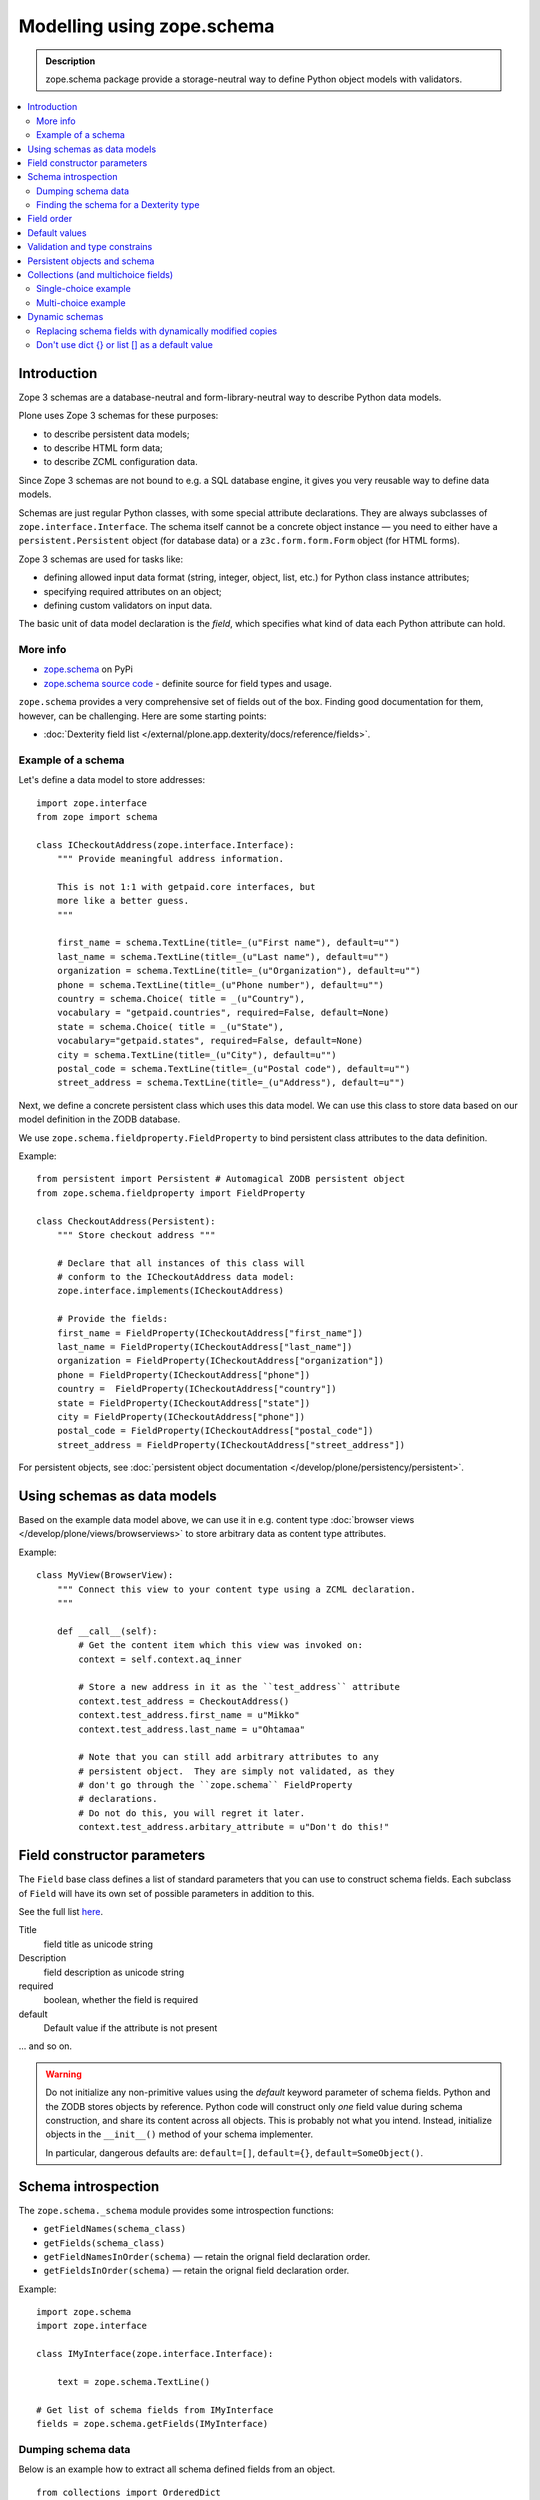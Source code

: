 ==================================
Modelling using zope.schema
==================================

.. admonition:: Description

    zope.schema package provide a storage-neutral way to define Python object
    models with validators.

.. contents:: :local:

Introduction
============

Zope 3 schemas are a database-neutral and form-library-neutral way to
describe Python data models.

Plone uses Zope 3 schemas for these purposes:

* to describe persistent data models;
* to describe HTML form data;
* to describe ZCML configuration data.

Since Zope 3 schemas are not bound to e.g. a SQL database engine, it gives
you very reusable way to define data models.

Schemas are just regular Python classes, with some special attribute
declarations.  They are always subclasses of ``zope.interface.Interface``.
The schema itself cannot be a concrete object instance |---| you need to
either have a ``persistent.Persistent`` object (for database data) or a
``z3c.form.form.Form`` object (for HTML forms).

Zope 3 schemas are used for tasks like:

* defining allowed input data format (string, integer, object, list, etc.)
  for Python class instance attributes;
* specifying required attributes on an object;
* defining custom validators on input data.

The basic unit of data model declaration is the *field*, which specifies what
kind of data each Python attribute can hold.

More info
----------------

* `zope.schema <https://pypi.python.org/pypi/zope.schema>`_ on PyPi

* `zope.schema source code <http://github.com/zopefoundation/zope.schema>`_ - definite source for field types and usage.

``zope.schema`` provides a very comprehensive set of fields out of the box.
Finding good documentation for them, however, can be challenging.  Here are
some starting points:


* :doc:`Dexterity field list </external/plone.app.dexterity/docs/reference/fields>`.


Example of a schema
--------------------

Let's define a data model to store addresses::

    import zope.interface
    from zope import schema

    class ICheckoutAddress(zope.interface.Interface):
        """ Provide meaningful address information.

        This is not 1:1 with getpaid.core interfaces, but
        more like a better guess.
        """

        first_name = schema.TextLine(title=_(u"First name"), default=u"")
        last_name = schema.TextLine(title=_(u"Last name"), default=u"")
        organization = schema.TextLine(title=_(u"Organization"), default=u"")
        phone = schema.TextLine(title=_(u"Phone number"), default=u"")
        country = schema.Choice( title = _(u"Country"),
        vocabulary = "getpaid.countries", required=False, default=None)
        state = schema.Choice( title = _(u"State"),
        vocabulary="getpaid.states", required=False, default=None)
        city = schema.TextLine(title=_(u"City"), default=u"")
        postal_code = schema.TextLine(title=_(u"Postal code"), default=u"")
        street_address = schema.TextLine(title=_(u"Address"), default=u"")

Next, we define a concrete persistent class which uses this data model.  We
can use this class to store data based on our model definition in the ZODB
database.

We use ``zope.schema.fieldproperty.FieldProperty`` to bind
persistent class attributes to the data definition.

Example::

    from persistent import Persistent # Automagical ZODB persistent object
    from zope.schema.fieldproperty import FieldProperty

    class CheckoutAddress(Persistent):
        """ Store checkout address """

        # Declare that all instances of this class will
        # conform to the ICheckoutAddress data model:
        zope.interface.implements(ICheckoutAddress)

        # Provide the fields:
        first_name = FieldProperty(ICheckoutAddress["first_name"])
        last_name = FieldProperty(ICheckoutAddress["last_name"])
        organization = FieldProperty(ICheckoutAddress["organization"])
        phone = FieldProperty(ICheckoutAddress["phone"])
        country =  FieldProperty(ICheckoutAddress["country"])
        state = FieldProperty(ICheckoutAddress["state"])
        city = FieldProperty(ICheckoutAddress["phone"])
        postal_code = FieldProperty(ICheckoutAddress["postal_code"])
        street_address = FieldProperty(ICheckoutAddress["street_address"])

For persistent objects, see :doc:`persistent object documentation
</develop/plone/persistency/persistent>`.


Using schemas as data models
============================


Based on the example data model above, we can use it in e.g. content type
:doc:`browser views </develop/plone/views/browserviews>` to store arbitrary data as content
type attributes.

Example::

    class MyView(BrowserView):
        """ Connect this view to your content type using a ZCML declaration.
        """

        def __call__(self):
            # Get the content item which this view was invoked on:
            context = self.context.aq_inner

            # Store a new address in it as the ``test_address`` attribute
            context.test_address = CheckoutAddress()
            context.test_address.first_name = u"Mikko"
            context.test_address.last_name = u"Ohtamaa"

            # Note that you can still add arbitrary attributes to any
            # persistent object.  They are simply not validated, as they
            # don't go through the ``zope.schema`` FieldProperty
            # declarations.
            # Do not do this, you will regret it later.
            context.test_address.arbitary_attribute = u"Don't do this!"


Field constructor parameters
============================

The ``Field`` base class defines a list of standard parameters that you can
use to construct schema fields.  Each subclass of ``Field`` will have its own
set of possible parameters in addition to this.

See the full list `here
<http://docs.zope.org/zope3/Code/zope/schema/_bootstrapfields/Field/index.html>`_.

Title
    field title as unicode string

Description
    field description as unicode string

required
    boolean, whether the field is required

default
    Default value if the attribute is not present

... and so on.

.. warning::

    Do not initialize any non-primitive values using the *default* keyword
    parameter of schema fields.  Python and the ZODB stores objects by
    reference.  Python code will construct only *one* field value during
    schema construction, and share its content across all objects.  This
    is probably not what you intend. Instead, initialize objects in the
    ``__init__()`` method of your schema implementer.

    In particular, dangerous defaults are: ``default=[]``, ``default={}``,
    ``default=SomeObject()``.


Schema introspection
====================

The ``zope.schema._schema`` module provides some introspection functions:

* ``getFieldNames(schema_class)``
* ``getFields(schema_class)``
* ``getFieldNamesInOrder(schema)`` |---| retain the orignal field
  declaration order.
* ``getFieldsInOrder(schema)`` |---| retain the orignal field declaration
  order.

Example::

    import zope.schema
    import zope.interface

    class IMyInterface(zope.interface.Interface):

        text = zope.schema.TextLine()

    # Get list of schema fields from IMyInterface
    fields = zope.schema.getFields(IMyInterface)

Dumping schema data
---------------------

Below is an example how to extract all schema defined fields from an object.

::

    from collections import OrderedDict

    import zope.schema


    def dump_schemed_data(obj):
        """
        Prints out object variables as defined by its zope.schema Interface.
        """
        out = OrderedDict()

        # Check all interfaces provided by the object
        ifaces = obj.__provides__.__iro__

        # Check fields from all interfaces
        for iface in ifaces:
            fields = zope.schema.getFieldsInOrder(iface)
            for name, field in fields:
                # ('header', <zope.schema._bootstrapfields.TextLine object at 0x1149dd690>)
                out[name] = getattr(obj, name, None)

        return out

Finding the schema for a Dexterity type
---------------------------------------

When trying to introspect a Dexterity type, you can get a reference to the schema thus::

    from zope.component import getUtility
    from plone.dexterity.interfaces import IDexterityFTI

    schema = getUtility(IDexterityFTI, name=PORTAL_TYPE_NAME).lookupSchema()

...and then inspect it using the methods above. Note this won't have behavior
fields added to it at this stage, only the fields directly defined in your
schema.

Field order
===========

The ``order`` attribute can be used to determine the order in which fields in
a schema were defined. If one field was created after another (in the same
thread), the value of ``order`` will be greater.


Default values
==============

To make default values of schema effective, class attributes must be
implemented using ``FieldProperty``.

Example::

    import zope.interface
    from zope import schema
    from zope.schema.fieldproperty import FieldProperty


    class ISomething(zope.interface.Interface):
        """ Sample schema """
        some_value = schema.Bool(default=True)


    class SomeStorage(object):

        some_value = FieldProperty(ISomething["some_value"])


    something = SomeStorage()
    assert something.some_value == True


Validation and type constrains
===============================

Schema objects using field properties provide automatic validation
facilities, preventing setting badly formatted attributes.

There are two aspects to validation:

* Checking the type constraints (done automatically).
* Checking whether the value fills certain constrains (validation).

Example of how type constraints work::

    class ICheckoutData(zope.interface.Interface):
        """ This interface defines all the checkout data we have.

        It will also contain the ``billing_address``.
        """

        email = schema.TextLine(title=_(u"Email"), default=u"")


    class CheckoutData(Persistent):

        zope.interface.implements(ICheckoutData)

        email = FieldProperty(ICheckoutData["email"])


    def test_store_bad_email(self):
        """ Check that we can't put data to checkout """

        data = getpaid.expercash.data.CheckoutData()

        from zope.schema.interfaces import WrongContainedType, WrongType, NotUnique

        try:
            data.email = 123 # Can't set email field to an integer.
            raise AssertionError("Should never be reached.")
        except WrongType:
            pass

Example of validation (email field)::

        from zope import schema


        class InvalidEmailError(schema.ValidationError):
            __doc__ = u'Please enter a valid e-mail address.'


        def isEmail(value):
            if re.match('^'+EMAIL_RE, value):
                return True
            raise InvalidEmailError


        class IContact(Interface):
            email = schema.TextLine(title=u'Email', constraint=isEmail)


Persistent objects and schema
=============================

ZODB persistent objects do not provide facilities for setting field defaults
or validating the data input.

When you create a persistent class, you need to provide field properties for
it, which will sanify the incoming and outgoing data.

When the persistent object is created it has no attributes. When you try to
access the attribute through a named
``zope.schema.fieldproperty.FieldProperty``
accessor, it first checks whether the attribute exists. If the attribute is
not there, it is created and the default value is returned.

Example::

    from persistent import Persistent
    from zope import schema
    from zope.interface import implements, alsoProvides
    from zope.component import adapts
    from zope.schema.fieldproperty import FieldProperty

    # ... other implementation code ...

    class IHeaderBehavior(form.Schema):
        """ Sample schema """
        inheritable = schema.Bool(
                title=u"Inherit header",
                description=u"This header is visible on child content",
                required=False,
                default=False)

        block_parents = schema.Bool(
                title=u"Block parent headers",
                description=u"Do not show parent headers for this content",
                required=False,
                default=False)

        # Contains list of HeaderAnimation objects
        alternatives = schema.List(
                title=u"Available headers and animations",
                description=u"Headers and animations uploaded here",
                required=False,
                value_type=schema.Object(IHeaderAnimation))

    alsoProvides(IHeaderAnimation, form.IFormFieldProvider)


    class HeaderBehavior(Persistent):
        """ Sample persistent object for the schema """

        implements(IHeaderBehavior)

        #
        # zope.schema magic happens here - see FieldProperty!
        #

        # We need to declare field properties so that objects will
        # have input data validation and default values taken from schema
        # above

        inheritable = FieldProperty(IHeaderBehavior["inheritable"])
        block_parents = FieldProperty(IHeaderBehavior["block_parents"])
        alternatives = FieldProperty(IHeaderBehavior["alternatives"])

Now you see the magic::

    header = HeaderBehavior()
    # This  triggers the ``alternatives`` accessor, which returns the default
    # value, which is an empty list
    assert header.alternatives = []


Collections (and multichoice fields)
====================================

Collections are fields composed of several other fields.
Collections also act as multi-choice fields.

For more information see:

* `Using Zope schemas with a complex vocabulary and multi-select fields <http://www.upfrontsystems.co.za/Members/izak/sysadman/using-zope-schemas-with-a-complex-vocabulary-and-multi-select-fields>`_

* Collections section in `zope.schema documentation <http://docs.zope.org/zope3/Code/zope/schema/fields.txt/index.html>`_

* Schema `field sources documentation <http://docs.zope.org/zope3/Code/zope/schema/sources.txt/index.html>`_

* `Choice field <http://docs.zope.org/zope3/Code/zope/schema/_field/Choice/index.html>`_

* `List field <http://docs.zope.org/zope3/Code/zope/schema/_field/List/index.html>`_.


Single-choice example
---------------------

Only one value can be chosen.

Below is code to create Python logging level choice::

    import logging

    from zope.schema.vocabulary import SimpleVocabulary, SimpleTerm

    def _createLoggingVocabulary():
        """ Create zope.schema vocabulary from Python logging levels.

        Note that term.value is int, not string.

        _levelNames looks like::

            {0: 'NOTSET', 'INFO': 20, 'WARNING': 30, 40: 'ERROR', 10: 'DEBUG', 'WARN': 30, 50:
            'CRITICAL', 'CRITICAL': 50, 20: 'INFO', 'ERROR': 40, 'DEBUG': 10, 'NOTSET': 0, 30: 'WARNING'}

        @return: Iterable of SimpleTerm objects
        """
        for level, name in logging._levelNames.items():

            # logging._levelNames dictionary is bidirectional, let's
            # get numeric keys only

            if type(level) == int:
                term = SimpleTerm(value=level, token=str(level), title=name)
                yield term

    # Construct SimpleVocabulary objects of log level -> name mappings
    logging_vocabulary = SimpleVocabulary(list(_createLoggingVocabulary()))

    class ISyncRunOptions(Interface):

        log_level = schema.Choice(vocabulary=logging_vocabulary,
                                  title=u"Log level",
                                  description=u"One of python logging module constants",
                                  default=logging.INFO)

Multi-choice example
--------------------

Using zope.schema.List, many values can be chosen once.
Each value is atomically constrained by *value_type* schema field.

Example::

    from zope import schema
    from plone.directives import form

    from z3c.form.browser.checkbox import CheckBoxFieldWidget

    class IMultiChoice(form.Schema):
        ...

        # Contains lists of values from Choice list using special "get_field_list" vocabulary
        # We also give a plone.form.directives hint to render this as
        # multiple checbox choices
        form.widget(yourField=CheckBoxFieldWidget)
        yourField = schema.List(title=u"Available headers and animations",
                                   description=u"Headers and animations uploaded here",
                                   required=False,
                                   value_type=zope.schema.Choice(source=yourVocabularyFunction),
                                   )

Dynamic schemas
===============

Schemas are singletons, as there only exist one class instance
per Python run-time. For example, if you need to feed schemas generated dynamically
to form engine, you need to

* If the form engine (e.g. z3c.form refers to schema fields, then
  replace these references with dynamically generated copes)

* Generate a Python class dynamically. Output Python source code,
  then ``eval()`` it. Using ``eval()`` is almost always considered
  as a bad practice.

.. warning ::

    Though it is possible, you should not modify zope.schema classes
    in-place
    as the same copy is shared between different threads and
    if there are two concurrent HTTP requests problems occur.

Replacing schema fields with dynamically modified copies
---------------------------------------------------------

The below is an example for z3c.form. It uses Python ``copy``
module to copy f.field reference, which points to zope.schema
field. For this field copy, we modify *required* attribute based
on input.

Example::

        @property
        def fields(self):
            """ Get the field definition for this form.

            Form class's fields attribute does not have to
            be fixed, it can be property also.
            """

            # Construct the Fields instance as we would
            # normally do in more static way
            fields = z3c.form.field.Fields(ICheckoutAddress)

            # We need to override the actual required from the
            # schema field which is a little tricky.
            # Schema fields are shared between instances
            # by default, so we need to create a copy of it
            if self.optional:
                for f in fields.values():
                    # Create copy of a schema field
                    # and force it unrequired
                    schema_field = copy.copy(f.field) # shallow copy of an instance
                    schema_field.required = False
                    f.field = schema_field

Don't use dict {} or list [] as a default value
--------------------------------------------------

Because how Python object construction works, giving [] or {}
as a default value will make all created field values to share this same object.

http://effbot.org/zone/default-values.htm

Use value adapters instead

* https://pypi.python.org/pypi/plone.directives.form#value-adapters

.. |---| unicode:: U+02014 .. em dash
